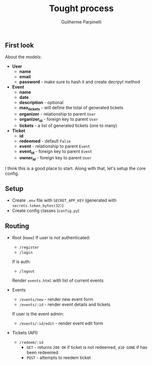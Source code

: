 #+title: Tought process
#+author: Guilherme Parpinelli

** First look

  About the models:
  - *User*
    - *name*
    - *email*
    - *password* - make sure to hash it and create decrpyt method

  - *Event*
    - *name*
    - *date*
    - *description* - optional
    - *max_tickets* - will define the total of generated tickets
    - *organizer* - relationship to parent ~User~
    - *organizer_id* - foreign key to parent ~User~
    - *tickets* - a list of generated tickets (one to many)
  
  - *Ticket*
    - *id*
    - *redeemed* - default ~False~
    - *event* - relationship to parent ~Event~
    - *event_id* - foreign key to parent ~Event~
    - *owner_id* - foreign key to parent ~User~

  I think this is a good place to start. Along with that, let's setup the core config.

    
** Setup

  - Create ~.env~ file with ~SECRET_APP_KEY~ (generated with ~secrets.token_bytes(32)~)
  - Create config classes (~config.py~)

** Routing

  - Root (~Home~)
    If user is not authenticated:
      - ~/register~
      - ~/login~

    If is auth:
      - ~/logout~
      Render ~events.html~ with list of current events
  
  - Events
    - ~/events/new~ - render new event form
    - ~/events/:id~ - render event details and tickets

    If user is the event admin:
      - ~/events/:id/edit~ - render event edit form

  - Tickets (API)
    - ~/redeem/:id~
      - ~GET~ - returns ~200 OK~ if ticket is not redeemed, ~410 GONE~ if has been redeemed
      - ~POST~ - attempts to reedem ticket